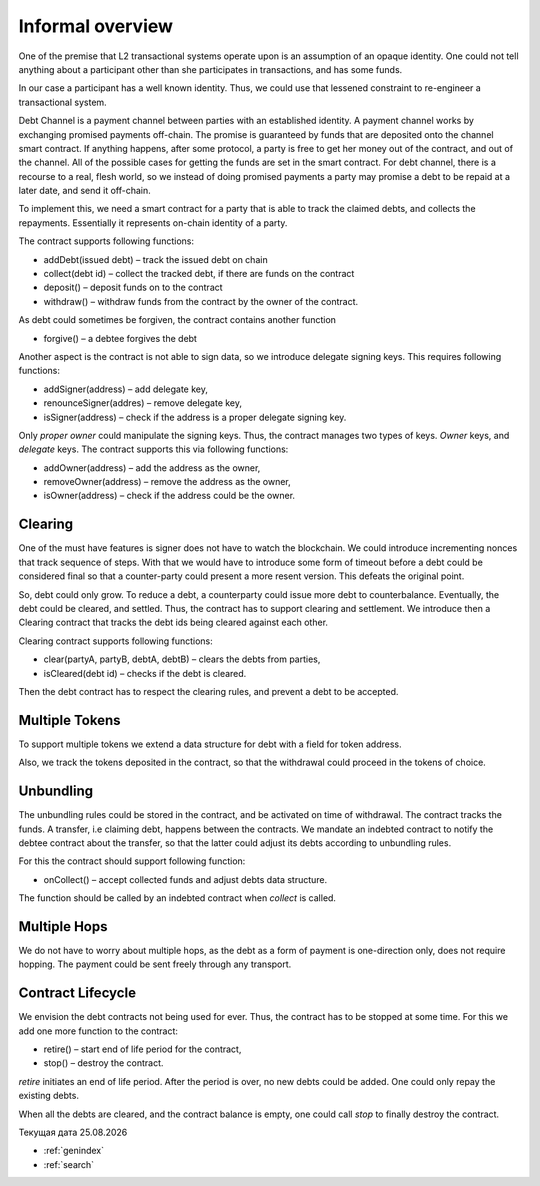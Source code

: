 ==================
Informal overview
==================

One of the premise that L2 transactional systems operate upon is an assumption of an opaque identity. One could not tell anything about a participant other than she participates in transactions, and has some funds.

In our case a participant has a well known identity. Thus, we could use that lessened constraint to re-engineer a transactional system.

Debt Channel is a payment channel between parties with an established identity. A payment channel works by exchanging promised payments off-chain. The promise is guaranteed by funds that are deposited onto the channel smart contract. If anything happens, after some protocol, a party is free to get her money out of the contract, and out of the channel. All of the possible cases for getting the funds are set in the smart contract. For debt channel, there is a recourse to a real, flesh world, so we instead of doing promised payments a party may promise a debt to be repaid at a later date, and send it off-chain.

.. image:: debt_channel.png

To implement this, we need a smart contract for a party that is able to track the claimed debts, and collects the repayments. Essentially it represents on-chain identity of a party.

The contract supports following functions:

* addDebt(issued debt) – track the issued debt on chain
* collect(debt id) – collect the tracked debt, if there are funds on the contract
* deposit() – deposit funds on to the contract
* withdraw() – withdraw funds from the contract by the owner of the contract.

As debt could sometimes be forgiven, the contract contains another function

* forgive() – a debtee forgives the debt

Another aspect is the contract is not able to sign data, so we introduce delegate signing keys. This requires following functions:

* addSigner(address) – add delegate key,
* renounceSigner(addres) – remove delegate key,
* isSigner(address) – check if the address is a proper delegate signing key.

Only *proper owner* could manipulate the signing keys. Thus, the contract manages two types of keys. *Owner* keys, and *delegate* keys. The contract supports this via following functions:

* addOwner(address) – add the address as the owner,
* removeOwner(address) – remove the address as the owner,
* isOwner(address) – check if the address could be the owner.

~~~~~~~~~
Clearing
~~~~~~~~~
One of the must have features is signer does not have to watch the blockchain. We could introduce incrementing nonces that track sequence of steps. With that we would have to introduce some form of timeout before a debt could be considered final so that a counter-party could present a more resent version. This defeats the original point.

So, debt could only grow. To reduce a debt, a counterparty could issue more debt to counterbalance. Eventually, the debt could be cleared, and settled. Thus, the contract has to support clearing and settlement. We introduce then a Clearing contract that tracks the debt ids being cleared against each other.

Clearing contract supports following functions:

* clear(partyA, partyB, debtA, debtB) – clears the debts from parties,
* isCleared(debt id) – checks if the debt is cleared.

Then the debt contract has to respect the clearing rules, and prevent a debt to be accepted.

~~~~~~~~~~~~~~~~~~
Multiple Tokens
~~~~~~~~~~~~~~~~~~
To support multiple tokens we extend a data structure for debt with a field for token address.

Also, we track the tokens deposited in the contract, so that the withdrawal could proceed in the tokens of choice.

~~~~~~~~~~~~~~~~~~
Unbundling
~~~~~~~~~~~~~~~~~~

The unbundling rules could be stored in the contract, and be activated on time of withdrawal. The contract tracks the funds. A transfer, i.e claiming debt, happens between the contracts. We mandate an indebted contract to notify the debtee contract about the transfer, so that the latter could adjust its debts according to unbundling rules.

For this the contract should support following function:

* onCollect() – accept collected funds and adjust debts data structure.

The function should be called by an indebted contract when *collect* is called.

~~~~~~~~~~~~~~~~~~
Multiple Hops
~~~~~~~~~~~~~~~~~~

We do not have to worry about multiple hops, as the debt as a form of payment is one-direction only, does not require hopping. The payment could be sent freely through any transport.

~~~~~~~~~~~~~~~~~~~~~~~~~~~
Contract Lifecycle
~~~~~~~~~~~~~~~~~~~~~~~~~~~
We envision the debt contracts not being used for ever. Thus, the contract has to be stopped at some time. For this we add one more function to the contract:

* retire() – start end of life period for the contract,
* stop() – destroy the contract.

*retire* initiates an end of life period. After the period is over, no new debts could be added. One could only repay the existing debts.

When all the debts are cleared, and the contract balance is empty, one could call *stop* to finally destroy the contract.



.. |date| date:: %d.%m.%Y

Текущая дата |date|

* :ref:`genindex`
* :ref:`search`